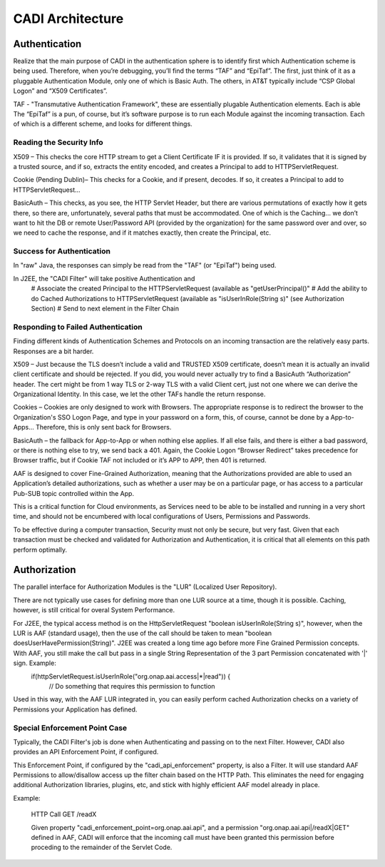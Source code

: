 .. This work is licensed under a Creative Commons Attribution 4.0 International License.
.. http://creativecommons.org/licenses/by/4.0
.. Copyright © 2017 AT&T Intellectual Property. All rights reserved.

CADI Architecture
=================

Authentication
--------------
Realize that the main purpose of CADI in the authentication sphere is to identify first which Authentication scheme is being used.  Therefore, when you’re debugging, you’ll find the terms “TAF” and “EpiTaf”.  The first, just think of it as a pluggable Authentication Module, only one of which is Basic Auth.  The others, in AT&T typically include “CSP Global Logon” and “X509 Certificates”.
 
TAF - "Transmutative Authentication Framework", these are essentially plugable Authentication elements.  Each is able 
The “EpiTaf” is a pun, of course, but it’s software purpose is to run each Module against the incoming transaction.  Each of which is a different scheme, and looks for different things.
 
Reading the Security Info
^^^^^^^^^^^^^^^^^^^^^^^^^
X509 – This checks the core HTTP stream to get a Client Certificate IF it is provided.  If so, it validates that it is signed by a trusted source, and if so, extracts the entity encoded, and creates a Principal to add to HTTPServletRequest.
 
Cookie (Pending Dublin)– This checks for a Cookie, and if present, decodes.  If so, it creates a Principal to add to HTTPServletRequest…
 
BasicAuth – This checks, as you see, the HTTP Servlet Header, but there are various permutations of exactly how it gets there, so there are, unfortunately, several paths that must be accommodated.  One of which is the Caching… we don’t want to hit the DB or remote User/Password API (provided by the organization) for the same password over and over, so we need to cache the response, and if it matches exactly, then create the Principal, etc. 

Success for Authentication
^^^^^^^^^^^^^^^^^^^^^^^^^^

In "raw" Java, the responses can simply be read from the "TAF" (or "EpiTaf") being used.

In J2EE, the "CADI Filter" will take positive Authentication and 
  # Associate the created Principal to the HTTPServletRequest (available as "getUserPrincipal()"
  # Add the ability to do Cached Authorizations to HTTPServletRequest (available as "isUserInRole(String s)" (see Authorization Section)
  # Send to next element in the Filter Chain
 
Responding to Failed Authentication
^^^^^^^^^^^^^^^^^^^^^^^^^^^^^^^^^^^
Finding different kinds of Authentication Schemes and Protocols on an incoming transaction are the relatively easy parts.  Responses are a bit harder.
 
X509 – Just because the TLS doesn’t include a valid and TRUSTED X509 certificate, doesn’t mean it is actually an invalid client certificate and should be rejected.  If you did, you would never actually try to find a BasicAuth “Authorization” header.  The cert might be from 1 way TLS or 2-way TLS with a valid Client cert, just not one where we can derive the Organizational Identity.   In this case, we let the other TAFs handle the return response.
 
Cookies – Cookies are only designed to work with Browsers.  The appropriate response is to redirect the browser to the Organization's SSO Logon Page, and type in your password on a form, this, of course, cannot be done by a App-to-Apps… Therefore, this is only sent back for Browsers.
 
BasicAuth – the fallback for App-to-App or when nothing else applies.  If all else fails, and there is either a bad password, or there is nothing else to try, we send back a 401.  Again, the Cookie Logon “Browser Redirect” takes precedence for Browser traffic, but if Cookie TAF not included or it’s APP to APP, then 401 is returned.
 
AAF is designed to cover Fine-Grained Authorization, meaning that the Authorizations provided are able to used an Application’s detailed authorizations, such as whether a user may be on a particular page, or has access to a particular Pub-SUB topic controlled within the App.

This is a critical function for Cloud environments, as Services need to be able to be installed and running in a very short time, and should not be encumbered with local configurations of Users, Permissions and Passwords.

To be effective during a computer transaction, Security must not only be secure, but very fast. Given that each transaction must be checked and validated for Authorization and Authentication, it is critical that all elements on this path perform optimally.

Authorization
--------------

The parallel interface for Authorization Modules is the "LUR" (Localized User Repository).

There are not typically use cases for defining more than one LUR source at a time, though it is possible. Caching, however, is still critical for overal System Performance.

For J2EE, the typical access method is on the HttpServletRequest "boolean isUserInRole(String s)", however, when the LUR is AAF (standard usage), then the use of the call should be taken to mean "boolean doesUserHavePermission(String)".  J2EE was created a long time ago before more Fine Grained Permission concepts. With AAF, you still make the call but pass in a single String Representation of the 3 part Permission concatenated with '|' sign.  Example:
  if(httpServletRequest.isUserInRole("org.onap.aai.access|*|read")) {
     // Do something that requires this permission to function

Used in this way, with the AAF LUR integrated in, you can easily perform cached Authorization checks on a variety of Permissions your Application has defined.

Special Enforcement Point Case
^^^^^^^^^^^^^^^^^^^^^^^^^^^^^^

Typically, the CADI Filter's job is done when Authenticating and passing on to the next Filter.  However, CADI also provides an API Enforcement Point, if configured.

This Enforcement Point, if configured by the "cadi_api_enforcement" property, is also a Filter.  It will use standard AAF Permissions to allow/disallow access up the filter chain based on the HTTP Path.  This eliminates the need for engaging additional Authorization libraries, plugins, etc, and stick with highly efficient AAF model already in place.

Example:

  HTTP Call GET /readX

  Given property "cadi_enforcement_point=org.onap.aai.api", and a permission "org.onap.aai.api|/readX|GET" defined in AAF, CADI will enforce that the incoming call must have been granted this permission before proceding to the remainder of the Servlet Code.
